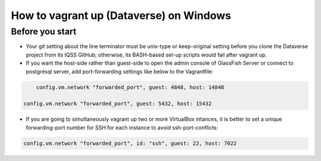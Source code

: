 How to vagrant up (Dataverse) on Windows
========================================

Before you start
----------------

-  Your git setting about the line terminator must be unix-type or
   keep-original setting before you clone the Dataverse project from its
   IQSS GitHub; otherwise, its BASH-based set-up scripts would fail
   after vagrant up.

-  If you want the host-side rather than guest-side to open the admin
   console of GlassFish Server or connect to postgresql server, add
   port-forwarding settings like below to the Vagrantfile:

.. code:: bash

        config.vm.network "forwarded_port", guest: 4848, host: 14848

    config.vm.network "forwarded_port", guest: 5432, host: 15432

-  If you are going to simultaneously vagrant up two or more VirtualBox
   intances, it is better to set a unique forwarding-port number for SSH
   for each instance to avoid ssh-port-conflicts:

.. code:: bash

        config.vm.network "forwarded_port", id: "ssh", guest: 22, host: 7022
